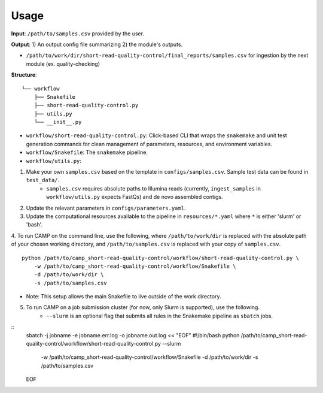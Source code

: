 =====
Usage
=====

**Input**: ``/path/to/samples.csv`` provided by the user.

**Output**: 1) An output config file summarizing 2) the module's outputs. 

- ``/path/to/work/dir/short-read-quality-control/final_reports/samples.csv`` for ingestion by the next module (ex. quality-checking)
.. ..

 <!--- 
 Add description of your workflow's output files 
 --->

**Structure**:
::
    └── workflow
        ├── Snakefile
        ├── short-read-quality-control.py
        ├── utils.py
        └── __init__.py
- ``workflow/short-read-quality-control.py``: Click-based CLI that wraps the ``snakemake`` and unit test generation commands for clean management of parameters, resources, and environment variables.
- ``workflow/Snakefile``: The ``snakemake`` pipeline. 
- ``workflow/utils.py``: 

1. Make your own ``samples.csv`` based on the template in ``configs/samples.csv``. Sample test data can be found in ``test_data/``.
    * ``samples.csv`` requires absolute paths to Illumina reads (currently, ``ingest_samples`` in ``workflow/utils.py`` expects FastQs) and de novo assembled contigs.  

2. Update the relevant parameters in ``configs/parameters.yaml``.

3. Update the computational resources available to the pipeline in ``resources/*.yaml`` where ``*`` is either 'slurm' or 'bash'. 

4. To run CAMP on the command line, use the following, where ``/path/to/work/dir`` is replaced with the absolute path of your chosen working directory, and ``/path/to/samples.csv`` is replaced with your copy of ``samples.csv``. 
::
    python /path/to/camp_short-read-quality-control/workflow/short-read-quality-control.py \
        -w /path/to/camp_short-read-quality-control/workflow/Snakefile \
        -d /path/to/work/dir \
        -s /path/to/samples.csv
- Note: This setup allows the main Snakefile to live outside of the work directory.

5. To run CAMP on a job submission cluster (for now, only Slurm is supported), use the following.
    * ``--slurm`` is an optional flag that submits all rules in the Snakemake pipeline as ``sbatch`` jobs. 
::
    sbatch -j jobname -e jobname.err.log -o jobname.out.log << "EOF"
    #!/bin/bash
    python /path/to/camp_short-read-quality-control/workflow/short-read-quality-control.py --slurm \
        -w /path/to/camp_short-read-quality-control/workflow/Snakefile \
        -d /path/to/work/dir \
        -s /path/to/samples.csv
    EOF
